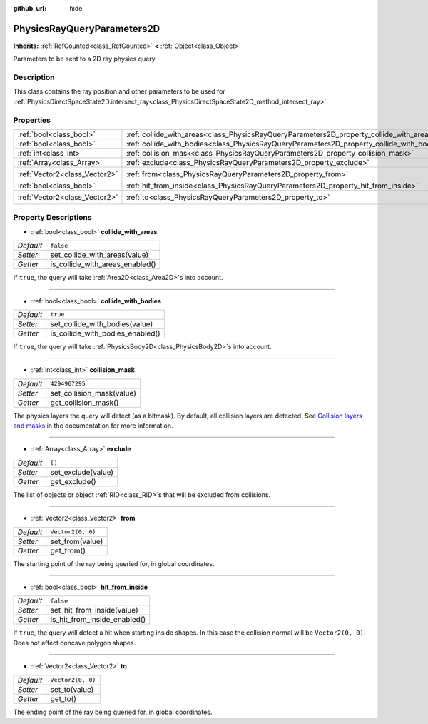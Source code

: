 :github_url: hide

.. DO NOT EDIT THIS FILE!!!
.. Generated automatically from Godot engine sources.
.. Generator: https://github.com/godotengine/godot/tree/master/doc/tools/make_rst.py.
.. XML source: https://github.com/godotengine/godot/tree/master/doc/classes/PhysicsRayQueryParameters2D.xml.

.. _class_PhysicsRayQueryParameters2D:

PhysicsRayQueryParameters2D
===========================

**Inherits:** :ref:`RefCounted<class_RefCounted>` **<** :ref:`Object<class_Object>`

Parameters to be sent to a 2D ray physics query.

Description
-----------

This class contains the ray position and other parameters to be used for :ref:`PhysicsDirectSpaceState2D.intersect_ray<class_PhysicsDirectSpaceState2D_method_intersect_ray>`.

Properties
----------

+-------------------------------+--------------------------------------------------------------------------------------------+-------------------+
| :ref:`bool<class_bool>`       | :ref:`collide_with_areas<class_PhysicsRayQueryParameters2D_property_collide_with_areas>`   | ``false``         |
+-------------------------------+--------------------------------------------------------------------------------------------+-------------------+
| :ref:`bool<class_bool>`       | :ref:`collide_with_bodies<class_PhysicsRayQueryParameters2D_property_collide_with_bodies>` | ``true``          |
+-------------------------------+--------------------------------------------------------------------------------------------+-------------------+
| :ref:`int<class_int>`         | :ref:`collision_mask<class_PhysicsRayQueryParameters2D_property_collision_mask>`           | ``4294967295``    |
+-------------------------------+--------------------------------------------------------------------------------------------+-------------------+
| :ref:`Array<class_Array>`     | :ref:`exclude<class_PhysicsRayQueryParameters2D_property_exclude>`                         | ``[]``            |
+-------------------------------+--------------------------------------------------------------------------------------------+-------------------+
| :ref:`Vector2<class_Vector2>` | :ref:`from<class_PhysicsRayQueryParameters2D_property_from>`                               | ``Vector2(0, 0)`` |
+-------------------------------+--------------------------------------------------------------------------------------------+-------------------+
| :ref:`bool<class_bool>`       | :ref:`hit_from_inside<class_PhysicsRayQueryParameters2D_property_hit_from_inside>`         | ``false``         |
+-------------------------------+--------------------------------------------------------------------------------------------+-------------------+
| :ref:`Vector2<class_Vector2>` | :ref:`to<class_PhysicsRayQueryParameters2D_property_to>`                                   | ``Vector2(0, 0)`` |
+-------------------------------+--------------------------------------------------------------------------------------------+-------------------+

Property Descriptions
---------------------

.. _class_PhysicsRayQueryParameters2D_property_collide_with_areas:

- :ref:`bool<class_bool>` **collide_with_areas**

+-----------+---------------------------------+
| *Default* | ``false``                       |
+-----------+---------------------------------+
| *Setter*  | set_collide_with_areas(value)   |
+-----------+---------------------------------+
| *Getter*  | is_collide_with_areas_enabled() |
+-----------+---------------------------------+

If ``true``, the query will take :ref:`Area2D<class_Area2D>`\ s into account.

----

.. _class_PhysicsRayQueryParameters2D_property_collide_with_bodies:

- :ref:`bool<class_bool>` **collide_with_bodies**

+-----------+----------------------------------+
| *Default* | ``true``                         |
+-----------+----------------------------------+
| *Setter*  | set_collide_with_bodies(value)   |
+-----------+----------------------------------+
| *Getter*  | is_collide_with_bodies_enabled() |
+-----------+----------------------------------+

If ``true``, the query will take :ref:`PhysicsBody2D<class_PhysicsBody2D>`\ s into account.

----

.. _class_PhysicsRayQueryParameters2D_property_collision_mask:

- :ref:`int<class_int>` **collision_mask**

+-----------+---------------------------+
| *Default* | ``4294967295``            |
+-----------+---------------------------+
| *Setter*  | set_collision_mask(value) |
+-----------+---------------------------+
| *Getter*  | get_collision_mask()      |
+-----------+---------------------------+

The physics layers the query will detect (as a bitmask). By default, all collision layers are detected. See `Collision layers and masks <../tutorials/physics/physics_introduction.html#collision-layers-and-masks>`__ in the documentation for more information.

----

.. _class_PhysicsRayQueryParameters2D_property_exclude:

- :ref:`Array<class_Array>` **exclude**

+-----------+--------------------+
| *Default* | ``[]``             |
+-----------+--------------------+
| *Setter*  | set_exclude(value) |
+-----------+--------------------+
| *Getter*  | get_exclude()      |
+-----------+--------------------+

The list of objects or object :ref:`RID<class_RID>`\ s that will be excluded from collisions.

----

.. _class_PhysicsRayQueryParameters2D_property_from:

- :ref:`Vector2<class_Vector2>` **from**

+-----------+-------------------+
| *Default* | ``Vector2(0, 0)`` |
+-----------+-------------------+
| *Setter*  | set_from(value)   |
+-----------+-------------------+
| *Getter*  | get_from()        |
+-----------+-------------------+

The starting point of the ray being queried for, in global coordinates.

----

.. _class_PhysicsRayQueryParameters2D_property_hit_from_inside:

- :ref:`bool<class_bool>` **hit_from_inside**

+-----------+------------------------------+
| *Default* | ``false``                    |
+-----------+------------------------------+
| *Setter*  | set_hit_from_inside(value)   |
+-----------+------------------------------+
| *Getter*  | is_hit_from_inside_enabled() |
+-----------+------------------------------+

If ``true``, the query will detect a hit when starting inside shapes. In this case the collision normal will be ``Vector2(0, 0)``. Does not affect concave polygon shapes.

----

.. _class_PhysicsRayQueryParameters2D_property_to:

- :ref:`Vector2<class_Vector2>` **to**

+-----------+-------------------+
| *Default* | ``Vector2(0, 0)`` |
+-----------+-------------------+
| *Setter*  | set_to(value)     |
+-----------+-------------------+
| *Getter*  | get_to()          |
+-----------+-------------------+

The ending point of the ray being queried for, in global coordinates.

.. |virtual| replace:: :abbr:`virtual (This method should typically be overridden by the user to have any effect.)`
.. |const| replace:: :abbr:`const (This method has no side effects. It doesn't modify any of the instance's member variables.)`
.. |vararg| replace:: :abbr:`vararg (This method accepts any number of arguments after the ones described here.)`
.. |constructor| replace:: :abbr:`constructor (This method is used to construct a type.)`
.. |static| replace:: :abbr:`static (This method doesn't need an instance to be called, so it can be called directly using the class name.)`
.. |operator| replace:: :abbr:`operator (This method describes a valid operator to use with this type as left-hand operand.)`
